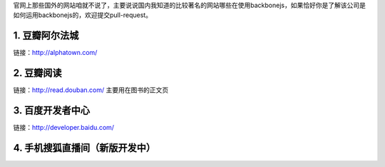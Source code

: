 官网上那些国外的网站咱就不说了，主要说说国内我知道的比较著名的网站哪些在使用backbonejs，如果恰好你是了解该公司是如何运用backbonejs的，欢迎提交pull-request。

1. 豆瓣阿尔法城
--------------------------------
链接：http://alphatown.com/


2. 豆瓣阅读
---------------------------
链接：http://read.douban.com/  主要用在图书的正文页


3. 百度开发者中心
--------------------------------
链接：http://developer.baidu.com/


4. 手机搜狐直播间（新版开发中）
---------------------------------------
